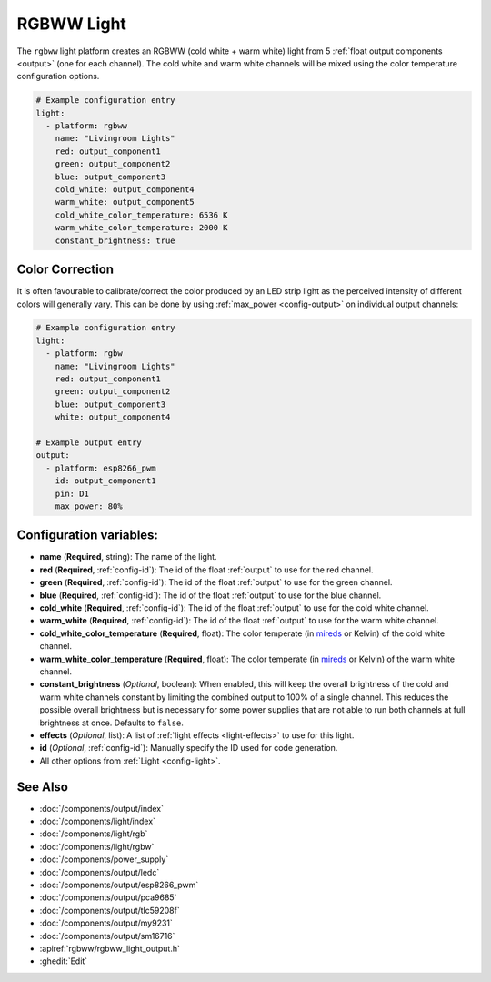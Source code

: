RGBWW Light
===========

.. seo::
    :description: Instructions for setting up RGBWW lights.
    :image: rgbw.png

The ``rgbww`` light platform creates an RGBWW (cold white + warm white)
light from 5 :ref:`float output components <output>` (one for each channel). The cold white
and warm white channels will be mixed using the color temperature configuration options.

.. code-block:: yaml

    # Example configuration entry
    light:
      - platform: rgbww
        name: "Livingroom Lights"
        red: output_component1
        green: output_component2
        blue: output_component3
        cold_white: output_component4
        warm_white: output_component5
        cold_white_color_temperature: 6536 K
        warm_white_color_temperature: 2000 K
        constant_brightness: true

Color Correction
----------------

It is often favourable to calibrate/correct the color produced by an LED strip light as the
perceived intensity of different colors will generally vary. This can be done by using
:ref:`max_power <config-output>` on individual output channels:


.. code-block:: yaml

    # Example configuration entry
    light:
      - platform: rgbw
        name: "Livingroom Lights"
        red: output_component1
        green: output_component2
        blue: output_component3
        white: output_component4

    # Example output entry
    output:
      - platform: esp8266_pwm
        id: output_component1
        pin: D1
        max_power: 80%


Configuration variables:
------------------------

- **name** (**Required**, string): The name of the light.
- **red** (**Required**, :ref:`config-id`): The id of the float :ref:`output` to use for the red channel.
- **green** (**Required**, :ref:`config-id`): The id of the float :ref:`output` to use for the green channel.
- **blue** (**Required**, :ref:`config-id`): The id of the float :ref:`output` to use for the blue channel.
- **cold_white** (**Required**, :ref:`config-id`): The id of the float :ref:`output` to use for the cold white channel.
- **warm_white** (**Required**, :ref:`config-id`): The id of the float :ref:`output` to use for the warm white channel.
- **cold_white_color_temperature** (**Required**, float): The color temperate (in `mireds <https://en.wikipedia.org/wiki/Mired>`__ or Kelvin)
  of the cold white channel.
- **warm_white_color_temperature** (**Required**, float): The color temperate (in `mireds <https://en.wikipedia.org/wiki/Mired>`__ or Kelvin)
  of the warm white channel.
- **constant_brightness** (*Optional*, boolean): When enabled, this will keep the overall brightness of the cold and warm white channels constant by limiting the combined output to 100% of a single channel. This reduces the possible overall brightness but is necessary for some power supplies that are not able to run both channels at full brightness at once. Defaults to ``false``.
- **effects** (*Optional*, list): A list of :ref:`light effects <light-effects>` to use for this light.
- **id** (*Optional*, :ref:`config-id`): Manually specify the ID used for code generation.
- All other options from :ref:`Light <config-light>`.

See Also
--------

- :doc:`/components/output/index`
- :doc:`/components/light/index`
- :doc:`/components/light/rgb`
- :doc:`/components/light/rgbw`
- :doc:`/components/power_supply`
- :doc:`/components/output/ledc`
- :doc:`/components/output/esp8266_pwm`
- :doc:`/components/output/pca9685`
- :doc:`/components/output/tlc59208f`
- :doc:`/components/output/my9231`
- :doc:`/components/output/sm16716`
- :apiref:`rgbww/rgbww_light_output.h`
- :ghedit:`Edit`
